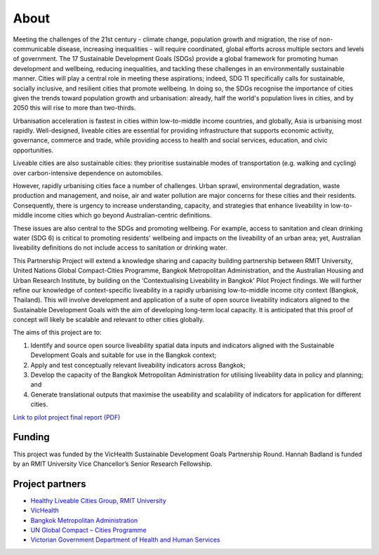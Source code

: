 About
=====
Meeting the challenges of the 21st century - climate change, population growth and migration, the rise of non-communicable disease, increasing inequalities - will require coordinated, global efforts across multiple sectors and levels of government. The 17 Sustainable Development Goals (SDGs) provide a global framework for promoting human development and wellbeing, reducing inequalities, and tackling these challenges in an environmentally sustainable manner. Cities will play a central role in meeting these aspirations; indeed, SDG 11 specifically calls for sustainable, socially inclusive, and resilient cities that promote wellbeing. In doing so, the SDGs recognise the importance of cities given the trends toward population growth and urbanisation: already, half the world's population lives in cities, and by 2050 this will rise to more than two-thirds. 

Urbanisation acceleration is fastest in cities within low-to-middle income countries, and globally, Asia is urbanising most rapidly. Well-designed, liveable cities are essential for providing infrastructure that supports economic activity, governance, commerce and trade, while providing access to health and social services, education, and civic opportunities.

Liveable cities are also sustainable cities: they prioritise sustainable modes of transportation (e.g. walking and cycling) over carbon-intensive dependence on automobiles. 

However, rapidly urbanising cities face a number of challenges. Urban sprawl, environmental degradation, waste production and management, and noise, air and water pollution are major concerns for these cities and their residents. Consequently, there is urgency to increase understanding, capacity, and strategies that enhance liveability in low-to-middle income cities which go beyond Australian-centric definitions.

These issues are also central to the SDGs and promoting wellbeing. For example, access to sanitation and clean drinking water (SDG 6) is critical to promoting residents' wellbeing and impacts on the liveability of an urban area; yet, Australian liveability definitions do not include access to sanitation or drinking water.

This Partnership Project will extend a knowledge sharing and capacity building partnership between RMIT University, United Nations Global Compact-Cities Programme, Bangkok Metropolitan Administration, and the Australian Housing and Urban Research Institute, by building on the ‘Contextualising Liveability in Bangkok’ Pilot Project findings.  We will further refine our knowledge of context-specific liveability in a rapidly urbanising low-to-middle income city context (Bangkok, Thailand). This will involve development and application of a suite of open source liveability indicators aligned to the Sustainable Development Goals with the aim of developing long-term local capacity. It is anticipated that this proof of concept will likely be scalable and relevant to other cities globally.

The aims of this project are to:

1. Identify and source open source liveability spatial data inputs and indicators aligned with the Sustainable Development Goals and suitable for use in the Bangkok context;
2. Apply and test conceptually relevant liveability indicators across Bangkok;
3. Develop the capacity of the Bangkok Metropolitan Administration for utilising liveability data in policy and planning; and
4. Generate translational outputs that maximise the useability and scalability of indicators for application for different cities.

`Link to pilot project final report (PDF) <https://cur.org.au/cms/wp-content/uploads/2019/01/bkk-report_final.pdf>`_ 

Funding
~~~~~~~

This project was funded by the VicHealth Sustainable Development Goals Partnership Round. Hannah Badland is funded by an RMIT University Vice Chancellor’s Senior Research Fellowship.

Project partners
~~~~~~~~~~~~~~~~

* `Healthy Liveable Cities Group, RMIT University <https://cur.org.au/research-programs/healthy-liveable-cities-group/>`_

* `VicHealth <https://www.vichealth.vic.gov.au/>`_                                   
  
* `Bangkok Metropolitan Administration <http://www.bangkok.go.th/main/index.php>`_    
  
* `UN Global Compact – Cities Programme <https://citiesprogramme.org/>`_            

* `Victorian Government Department of Health and Human Services <https://www.dhhs.vic.gov.au/>`_